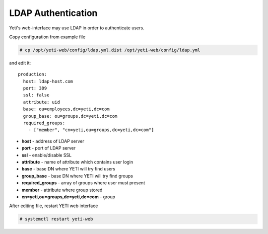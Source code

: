 .. :maxdepth: 2


===================
LDAP Authentication
===================
Yeti's web-interface may use LDAP in order to authenticate users.

Copy configuration from example file

.. code-block:: console

    # cp /opt/yeti-web/config/ldap.yml.dist /opt/yeti-web/config/ldap.yml

and edit it::

  production:
    host: ldap-host.com
    port: 389 
    ssl: false
    attribute: uid
    base: ou=employees,dc=yeti,dc=com
    group_base: ou=groups,dc=yeti,dc=com
    required_groups:
      - ["member", "cn=yeti,ou=groups,dc=yeti,dc=com"]
    
* **host** - address of LDAP server
* **port** - port of LDAP server
* **ssl** - enable/disable SSL
* **attribute** - name of attribute which contains user login
* **base** - base DN where YETI will try find users
* **group_base** - base DN where YETI will try find groups
* **required_groups** - array of groups where user must present
* **member** - attribute where group stored
* **cn=yeti,ou=groups,dc=yeti,dc=com** - group


After editing file, restart YETI web interface

.. code-block:: console

    # systemctl restart yeti-web

